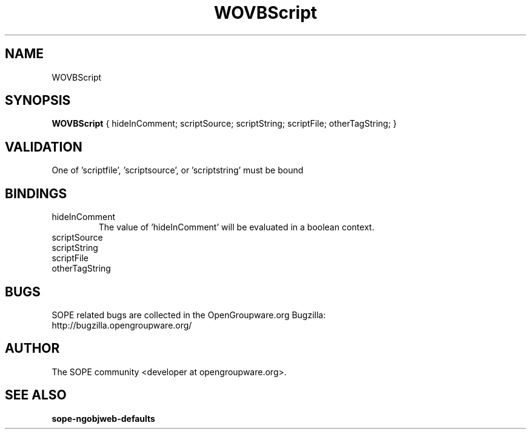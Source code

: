 .TH WOVBScript 3 "June 2006" "SOPE" "SOPE Dynamic Element Reference"
.\" DO NOT EDIT: this file got autogenerated using woapi2man from:
.\"   ../DynamicElements/WOVBScript.api
.\" 
.\" Copyright (C) 2006 SKYRIX Software AG. All rights reserved.
.\" ====================================================================
.\"
.\" Copyright (C) 2006 SKYRIX Software AG. All rights reserved.
.\"
.\" Check the COPYING file for further information.
.\"
.\" Created with the help of:
.\"   http://www.schweikhardt.net/man_page_howto.html
.\"

.SH NAME
WOVBScript

.SH SYNOPSIS
.B WOVBScript
{ hideInComment;  scriptSource;  scriptString;  scriptFile;  otherTagString; }

.SH VALIDATION
One of 'scriptfile', 'scriptsource', or 'scriptstring' must be bound

.SH BINDINGS
.IP hideInComment
The value of 'hideInComment' will be evaluated in a boolean context.
.IP scriptSource
.IP scriptString
.IP scriptFile
.IP otherTagString

.SH BUGS
SOPE related bugs are collected in the OpenGroupware.org Bugzilla:
  http://bugzilla.opengroupware.org/

.SH AUTHOR
The SOPE community <developer at opengroupware.org>.

.SH SEE ALSO
.BR sope-ngobjweb-defaults

